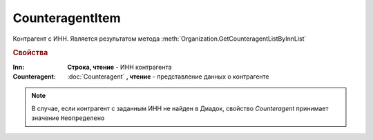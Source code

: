 CounteragentItem
================

Контрагент с ИНН.
Является результатом метода :meth:`Organization.GetCounteragentListByInnList`


.. rubric:: Свойства

:Inn:
  **Строка, чтение** - ИНН контрагента

:Counteragent:
  :doc:`Counteragent` **, чтение** - представление данных о контрагенте

.. note:: В случае, если контрагент с заданным ИНН не найден в Диадок, свойство *Counteragent* принимает значение ``Неопределено``
